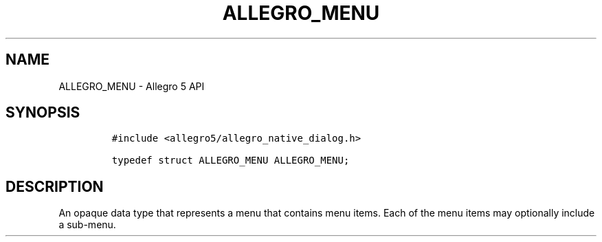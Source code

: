 .\" Automatically generated by Pandoc 3.1.3
.\"
.\" Define V font for inline verbatim, using C font in formats
.\" that render this, and otherwise B font.
.ie "\f[CB]x\f[]"x" \{\
. ftr V B
. ftr VI BI
. ftr VB B
. ftr VBI BI
.\}
.el \{\
. ftr V CR
. ftr VI CI
. ftr VB CB
. ftr VBI CBI
.\}
.TH "ALLEGRO_MENU" "3" "" "Allegro reference manual" ""
.hy
.SH NAME
.PP
ALLEGRO_MENU - Allegro 5 API
.SH SYNOPSIS
.IP
.nf
\f[C]
#include <allegro5/allegro_native_dialog.h>

typedef struct ALLEGRO_MENU ALLEGRO_MENU;
\f[R]
.fi
.SH DESCRIPTION
.PP
An opaque data type that represents a menu that contains menu items.
Each of the menu items may optionally include a sub-menu.

